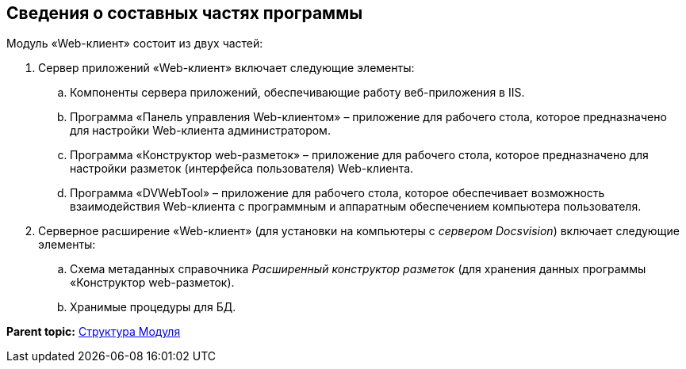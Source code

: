 
== Сведения о составных частях программы

Модуль «Web-клиент» состоит из двух частей:

. Сервер приложений «Web-клиент» включает следующие элементы:
[loweralpha]
.. Компоненты сервера приложений, обеспечивающие работу веб-приложения в IIS.
.. Программа «Панель управления Web-клиентом» – приложение для рабочего стола, которое предназначено для настройки Web-клиента администратором.
.. Программа «Конструктор web-разметок» – приложение для рабочего стола, которое предназначено для настройки разметок (интерфейса пользователя) Web-клиента.
.. Программа «DVWebTool» – приложение для рабочего стола, которое обеспечивает возможность взаимодействия Web-клиента с программным и аппаратным обеспечением компьютера пользователя.
. Серверное расширение «Web-клиент» (для установки на компьютеры с [.dfn .term]_сервером Docsvision_) включает следующие элементы:
[loweralpha]
.. Схема метаданных справочника [.dfn .term]_Расширенный конструктор разметок_ (для хранения данных программы «Конструктор web-разметок).
.. Хранимые процедуры для БД.

*Parent topic:* xref:../topics/Structureof_program.html[Структура Модуля]
